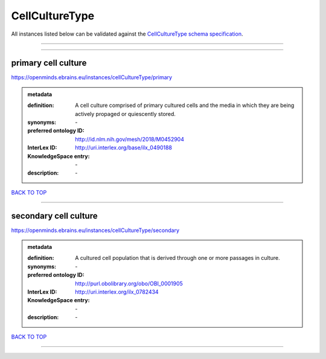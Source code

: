 ###############
CellCultureType
###############

All instances listed below can be validated against the `CellCultureType schema specification <https://openminds-documentation.readthedocs.io/en/latest/specifications/controlledTerms/cellCultureType.html>`_.

------------

------------

primary cell culture
--------------------

https://openminds.ebrains.eu/instances/cellCultureType/primary

.. admonition:: metadata

   :definition: A cell culture comprised of primary cultured cells and the media in which they are being actively propaged or quiescently stored.
   :synonyms: \-
   :preferred ontology ID: http://id.nlm.nih.gov/mesh/2018/M0452904
   :InterLex ID: http://uri.interlex.org/base/ilx_0490188
   :KnowledgeSpace entry: \-
   :description: \-

`BACK TO TOP <cellCultureType_>`_

------------

secondary cell culture
----------------------

https://openminds.ebrains.eu/instances/cellCultureType/secondary

.. admonition:: metadata

   :definition: A cultured cell population that is derived through one or more passages in culture.
   :synonyms: \-
   :preferred ontology ID: http://purl.obolibrary.org/obo/OBI_0001905
   :InterLex ID: http://uri.interlex.org/ilx_0782434
   :KnowledgeSpace entry: \-
   :description: \-

`BACK TO TOP <cellCultureType_>`_

------------

